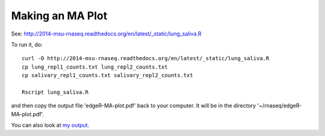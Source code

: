 Making an MA Plot
=================

See: http://2014-msu-rnaseq.readthedocs.org/en/latest/_static/lung_saliva.R

To run it, do::

   curl -O http://2014-msu-rnaseq.readthedocs.org/en/latest/_static/lung_saliva.R
   cp lung_repl1_counts.txt lung_repl2_counts.txt
   cp salivary_repl1_counts.txt salivary_repl2_counts.txt

   Rscript lung_saliva.R

and then copy the output file 'edgeR-MA-plot.pdf' back to your computer.
It will be in the directory '~/rnaseq/edgeR-MA-plot.pdf'.

You can also look at `my output <http://2014-msu-rnaseq.readthedocs.org/en/latest/_static/edgeR-MA-plot.pdf>`__.
